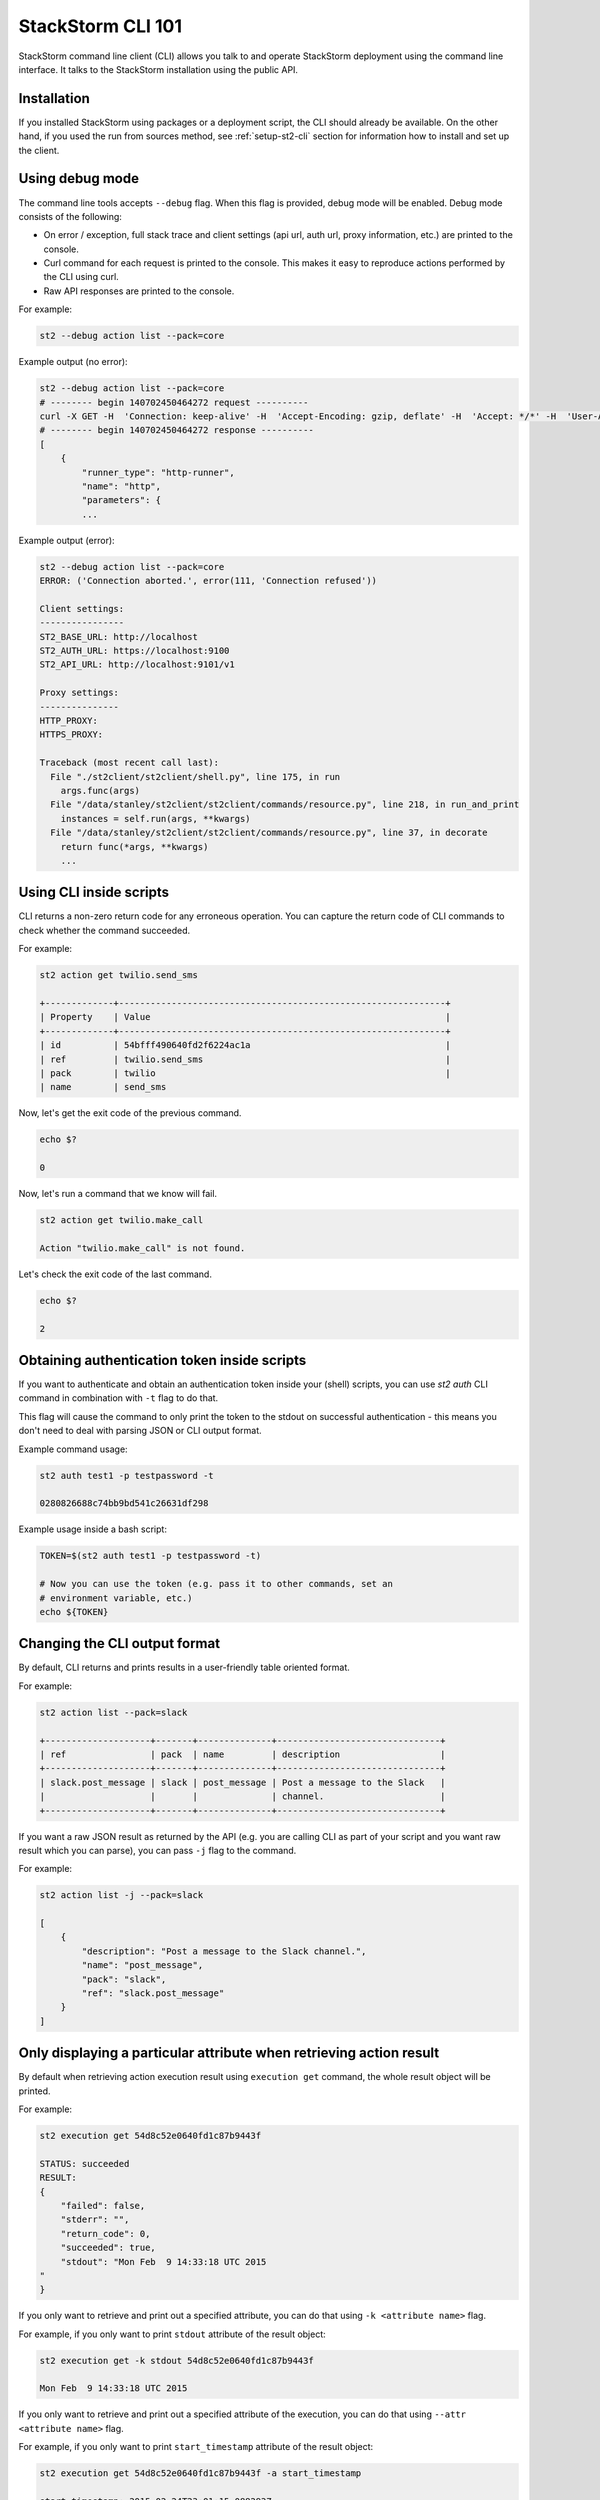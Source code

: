 StackStorm CLI 101
==================

StackStorm command line client (CLI) allows you talk to and operate StackStorm
deployment using the command line interface. It talks to the StackStorm
installation using the public API.

Installation
------------

If you installed StackStorm using packages or a deployment script, the CLI
should already be available. On the other hand, if you used the run from
sources method, see :ref:`setup-st2-cli` section for information how to
install and set up the client.

Using debug mode
----------------

The command line tools accepts ``--debug`` flag. When this flag is provided,
debug mode will be enabled. Debug mode consists of the following:

* On error / exception, full stack trace and client settings (api url, auth
  url, proxy information, etc.) are printed to the console.
* Curl command for each request is printed to the console. This makes it easy
  to reproduce actions performed by the CLI using curl.
* Raw API responses are printed to the console.

For example:

.. sourcecode:: bash

    st2 --debug action list --pack=core

Example output (no error):

.. sourcecode:: bash

    st2 --debug action list --pack=core
    # -------- begin 140702450464272 request ----------
    curl -X GET -H  'Connection: keep-alive' -H  'Accept-Encoding: gzip, deflate' -H  'Accept: */*' -H  'User-Agent: python-requests/2.5.1 CPython/2.7.6 Linux/3.13.0-36-generic' 'http://localhost:9101/v1/actions?pack=core'
    # -------- begin 140702450464272 response ----------
    [
        {
            "runner_type": "http-runner",
            "name": "http",
            "parameters": {
            ...

Example output (error):

.. sourcecode:: bash

    st2 --debug action list --pack=core
    ERROR: ('Connection aborted.', error(111, 'Connection refused'))

    Client settings:
    ----------------
    ST2_BASE_URL: http://localhost
    ST2_AUTH_URL: https://localhost:9100
    ST2_API_URL: http://localhost:9101/v1

    Proxy settings:
    ---------------
    HTTP_PROXY:
    HTTPS_PROXY:

    Traceback (most recent call last):
      File "./st2client/st2client/shell.py", line 175, in run
        args.func(args)
      File "/data/stanley/st2client/st2client/commands/resource.py", line 218, in run_and_print
        instances = self.run(args, **kwargs)
      File "/data/stanley/st2client/st2client/commands/resource.py", line 37, in decorate
        return func(*args, **kwargs)
        ...

Using CLI inside scripts
------------------------

CLI returns a non-zero return code for any erroneous operation. You can capture
the return code of CLI commands to check whether the command succeeded.

For example:

.. sourcecode:: bash

    st2 action get twilio.send_sms

    +-------------+--------------------------------------------------------------+
    | Property    | Value                                                        |
    +-------------+--------------------------------------------------------------+
    | id          | 54bfff490640fd2f6224ac1a                                     |
    | ref         | twilio.send_sms                                              |
    | pack        | twilio                                                       |
    | name        | send_sms

Now, let's get the exit code of the previous command.

.. sourcecode:: bash

    echo $?

    0

Now, let's run a command that we know will fail.

.. sourcecode:: bash

    st2 action get twilio.make_call

    Action "twilio.make_call" is not found.

Let's check the exit code of the last command.

.. sourcecode:: bash

    echo $?

    2

Obtaining authentication token inside scripts
---------------------------------------------

If you want to authenticate and obtain an authentication token inside your
(shell) scripts, you can use `st2 auth` CLI command in combination with ``-t``
flag to do that.

This flag will cause the command to only print the token to the stdout on
successful authentication - this means you don't need to deal with parsing
JSON or CLI output format.

Example command usage:

.. sourcecode:: bash

    st2 auth test1 -p testpassword -t

    0280826688c74bb9bd541c26631df298

Example usage inside a bash script:

.. sourcecode:: bash

    TOKEN=$(st2 auth test1 -p testpassword -t)

    # Now you can use the token (e.g. pass it to other commands, set an
    # environment variable, etc.)
    echo ${TOKEN}

Changing the CLI output format
------------------------------

By default, CLI returns and prints results in a user-friendly table oriented
format.

For example:

.. sourcecode:: bash

    st2 action list --pack=slack

    +--------------------+-------+--------------+-------------------------------+
    | ref                | pack  | name         | description                   |
    +--------------------+-------+--------------+-------------------------------+
    | slack.post_message | slack | post_message | Post a message to the Slack   |
    |                    |       |              | channel.                      |
    +--------------------+-------+--------------+-------------------------------+

If you want a raw JSON result as returned by the API (e.g. you are calling CLI
as part of your script and you want raw result which you can parse), you can
pass ``-j`` flag to the command.

For example:

.. sourcecode:: bash

    st2 action list -j --pack=slack

    [
        {
            "description": "Post a message to the Slack channel.",
            "name": "post_message",
            "pack": "slack",
            "ref": "slack.post_message"
        }
    ]

Only displaying a particular attribute when retrieving action result
--------------------------------------------------------------------

By default when retrieving action execution result using ``execution get``
command, the whole result object will be printed.

For example:

.. sourcecode:: bash

    st2 execution get 54d8c52e0640fd1c87b9443f

    STATUS: succeeded
    RESULT:
    {
        "failed": false,
        "stderr": "",
        "return_code": 0,
        "succeeded": true,
        "stdout": "Mon Feb  9 14:33:18 UTC 2015
    "
    }

If you only want to retrieve and print out a specified attribute, you can do
that using ``-k <attribute name>`` flag.

For example, if you only want to print ``stdout`` attribute of the result
object:

.. sourcecode:: bash

    st2 execution get -k stdout 54d8c52e0640fd1c87b9443f

    Mon Feb  9 14:33:18 UTC 2015

If you only want to retrieve and print out a specified attribute of the execution,
you can do that using ``--attr <attribute name>`` flag.

For example, if you only want to print ``start_timestamp`` attribute of the result
object:

.. sourcecode:: bash

    st2 execution get 54d8c52e0640fd1c87b9443f -a start_timestamp

    start_timestamp: 2015-02-24T23:01:15.088293Z

And you can also specify multiple attributes:

.. sourcecode:: bash

    st2 execution get 54d8c52e0640fd1c87b9443f --attr status result.stdout result.stderr

    status: succeeded
    result.stdout: Mon Feb  9 14:33:18 UTC 2015

    result.stderr:

Same goes for the ``execution list`` command:

.. sourcecode:: bash

    st2 execution list -a id status result

    +--------------------------+-----------+---------------------------------+
    | id                       | status    | result                          |
    +--------------------------+-----------+---------------------------------+
    | 54eb51000640fd34e0a9a2ce | succeeded | {u'succeeded': True, u'failed': |
    |                          |           | False, u'return_code': 0,       |
    |                          |           | u'stderr': u'', u'stdout':      |
    |                          |           | u'2015-02-23                    |
    |                          |           | 16:10:39.916375\n'}             |
    | 54eb51000640fd34e0a9a2d2 | succeeded | {u'succeeded': True, u'failed': |
    |                          |           | False, u'return_code': 0,       |
    |                          |           | u'stderr': u'', u'stdout':      |
    |                          |           | u'2015-02-23                    |
    |                          |           | 16:10:40.444848\n'}             |


Escaping shell variables when using core.local and core.remote actions
----------------------------------------------------------------------

When you use local and remote actions (e.g. ``core.local``, ``core.remote``,
etc.), you need to wrap ``cmd`` parameter value in a single quote or escape the
variables, otherwise the shell variables will be expanded locally which is
something you usually don't want.

Example (using single quotes):

.. sourcecode:: bash

    st2 run core.local env='{"key1": "val1", "key2": "val2"}' cmd='echo "ponies ${key1} ${key2}"'

Example (escaping the variables):

.. sourcecode:: bash

    st2 run core.remote hosts=localhost env='{"key1": "val1", "key2": "val2"}' cmd="echo ponies \${key1} \${key2}

Specifying parameters which type is "array"
--------------------------------------------

When running an action using ``st2 run`` command, you specify value of
parameters which type is ``array`` as a comma delimited string.

Inside the CLI, this string gets split on comma and passed to the API as a
list.

For example:

.. sourcecode:: bash

    st2 run mypack.myaction parametername="value 1,value2,value3"

In this case, ``parametername`` value would get passed to the API as
a list (JSON array) with three items - ``["value 1", "value2", "value3"]``.

Specifying parameters which type is "object"
--------------------------------------------

When running an action using ``st2 run`` command, you can specify value of
parameters which type is ``object`` using two different approaches:

1. Using JSON

For complex objects, you should use JSON notation. For example:

.. sourcecode:: bash

    st2 run core.remote hosts=localhost env='{"key1": "val1", "key2": "val2"}' cmd="echo ponies \${key1} \${key2}

2. Using a string of comma-delimited ``key=value`` pairs

For simple objects (such as specifying a dictionary where both keys and values
are simple strings), you should use this notation.

.. sourcecode:: bash

    st2 run core.remote hosts=localhost env="key1=val1,key2=val2" cmd="echo ponies \${key1} \${key2}"

Reading parameter value from a file
-----------------------------------

CLI also supports special ``@parameter`` notation which makes it read parameter
value from a file.

An example of when this might be useful is when you are using a http runner
actions or when you want to read information such a private SSH key content
from a file.

Example:

.. sourcecode:: bash

    st2 run core.remote hosts=<host> username=<username> @private_key=/home/myuser/.ssh/id_rsa cmd=<cmd>

Re-running an action
--------------------

To re-run a particular action, you can use the ``execution re-run <existing
execution id>`` command.

By default, this command re-runs an action with the same set of input parameters
which were used with the original action.

The command takes the same arguments as the ``run`` / ``action execute``
command. This means you can pass additional runner or action specific parameters
to the command. Those parameters are then merged with the parameters from the
original action and used to run a new action.

For example:

.. sourcecode:: bash

    st2 run core.local env="VAR=hello" cmd='echo $VAR; date'
    .
    +-----------------+--------------------------------+
    | Property        | Value                          |
    +-----------------+--------------------------------+
    | id              | 54e37a3c0640fd0bd07b1930       |
    | context         | {                              |
    |                 |     "user": "stanley"          |
    |                 | }                              |
    | parameters      | {                              |
    |                 |     "cmd": "echo $VAR; date",  |
    |                 |     "env": {                   |
    |                 |         "VAR": "hello"         |
    |                 |     }                          |
    |                 | }                              |
    | status          | succeeded                      |
    | start_timestamp | Tue, 17 Feb 2015 17:28:28 UTC  |
    | result          | {                              |
    |                 |     "failed": false,           |
    |                 |     "stderr": "",              |
    |                 |     "return_code": 0,          |
    |                 |     "succeeded": true,         |
    |                 |     "stdout": "hello           |
    |                 | Tue Feb 17 17:28:28 UTC 2015   |
    |                 | "                              |
    |                 | }                              |
    | action          | core.local                     |
    | callback        |                                |
    | end_timestamp   | Tue, 17 Feb 2015 17:28:28 UTC  |
    +-----------------+--------------------------------+

    st2 run re-run 54e37a3c0640fd0bd07b1930
    .
    +-----------------+--------------------------------+
    | Property        | Value                          |
    +-----------------+--------------------------------+
    | id              | 54e37a630640fd0bd07b1932       |
    | context         | {                              |
    |                 |     "user": "stanley"          |
    |                 | }                              |
    | parameters      | {                              |
    |                 |     "cmd": "echo $VAR; date",  |
    |                 |     "env": {                   |
    |                 |         "VAR": "hello"         |
    |                 |     }                          |
    |                 | }                              |
    | status          | succeeded                      |
    | start_timestamp | Tue, 17 Feb 2015 17:29:07 UTC  |
    | result          | {                              |
    |                 |     "failed": false,           |
    |                 |     "stderr": "",              |
    |                 |     "return_code": 0,          |
    |                 |     "succeeded": true,         |
    |                 |     "stdout": "hello           |
    |                 | Tue Feb 17 17:29:07 UTC 2015   |
    |                 | "                              |
    |                 | }                              |
    | action          | core.local                     |
    | callback        |                                |
    | end_timestamp   | Tue, 17 Feb 2015 17:29:07 UTC  |
    +-----------------+--------------------------------+

    st2 run re-run 7a3c0640fd0bd07b1930 env="VAR=world"
    .
    +-----------------+--------------------------------+
    | Property        | Value                          |
    +-----------------+--------------------------------+
    | id              | 54e3a8f50640fd140ae20af7       |
    | context         | {                              |
    |                 |     "user": "stanley"          |
    |                 | }                              |
    | parameters      | {                              |
    |                 |     "cmd": "echo $VAR; date",  |
    |                 |     "env": {                   |
    |                 |         "VAR": "world"         |
    |                 |     }                          |
    |                 | }                              |
    | status          | succeeded                      |
    | start_timestamp | Tue, 17 Feb 2015 20:47:49 UTC  |
    | result          | {                              |
    |                 |     "failed": false,           |
    |                 |     "stderr": "",              |
    |                 |     "return_code": 0,          |
    |                 |     "succeeded": true,         |
    |                 |     "stdout": "world           |
    |                 | Tue Feb 17 20:47:49 UTC 2015   |
    |                 | "                              |
    |                 | }                              |
    | action          | core.local                     |
    | callback        |                                |
    | end_timestamp   | Tue, 17 Feb 2015 20:47:49 UTC  |
    +-----------------+--------------------------------+

Cancel an execution
-------------------

When dealing with long running executions, you may want to cancel some of them before they are done.

To cancel an execution, run:

.. sourcecode:: bash

    st2 execution cancel <existing execution id>


Inheriting all the environment variables which are accessible to the CLI and passing them to runner as env parameter
--------------------------------------------------------------------------------------------------------------------

Local, remote and Python runner support ``env`` parameter. This parameter tells
the runner which environment variables should be accessible to the action which
is being executed.

User can specify environment variables manually using ``env`` parameter exactly
the same way as other parameters.

For example:

.. sourcecode:: bash

    st2 run core.remote hosts=localhost env="key1=val1,key2=val2" cmd="echo ponies \${key1} \${key2}"

In addition to that, user can pass ``-e`` / ``--inherit-env`` flag to the
``action run`` command.

This flag will cause the command to inherit all the environment variables which
are accessible to the CLI and send them as an ``env`` parameter to the action.

Keep in mind that some global shell login variables such as ``PWD``, ``PATH``
and others are ignored and not inherited. Full list of ignored variables can
be found in `action.py file <https://github.com/StackStorm/st2/blob/master/st2client/st2client/commands/action.py>`_.

For example:

.. sourcecode:: bash

    st2 run --inherit-env core.remote cmd=...

